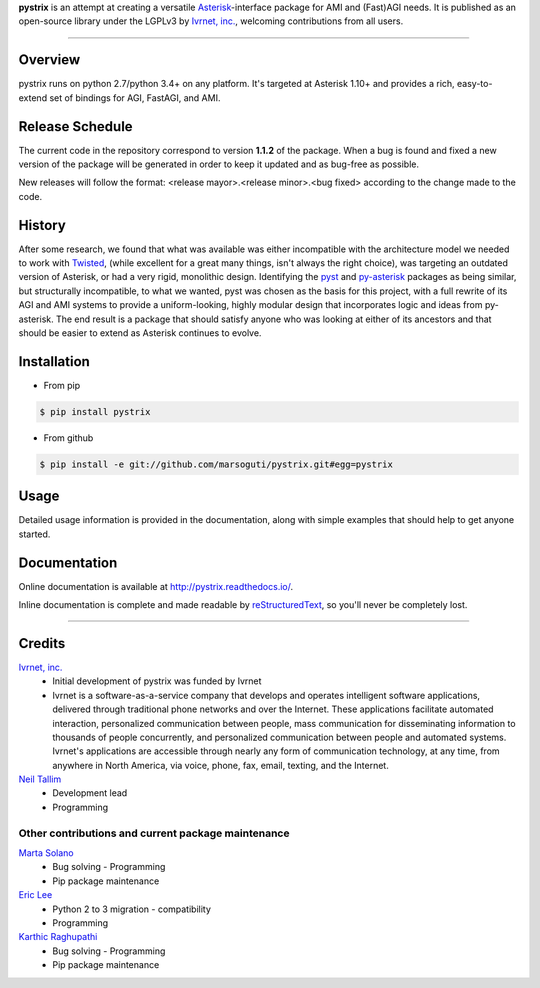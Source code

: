 **pystrix** is an attempt at creating a versatile `Asterisk <http://www.asterisk.org/>`_-interface package for AMI and (Fast)AGI needs. It is published as an open-source library under the LGPLv3 by `Ivrnet, inc. <http://www.ivrnet.com/>`_, welcoming contributions from all users.

****

========
Overview
========

pystrix runs on python 2.7/python 3.4+ on any platform. It's targeted at Asterisk 1.10+ and provides a rich, easy-to-extend set of bindings for AGI, FastAGI, and AMI.

================
Release Schedule
================

The current code in the repository correspond to version **1.1.2** of the package.  When a bug is found and fixed a new version of the package will be generated in order to keep it updated and as bug-free as possible.

New releases will follow the format: <release mayor>.<release minor>.<bug fixed> according to the change made to the code.

=======
History
=======

After some research, we found that what was available was either incompatible with the architecture model we needed to work with `Twisted <http://www.twistedmatrix.org/>`_, (while excellent for a great many things, isn't always the right choice), was targeting an outdated version of Asterisk, or had a very rigid, monolithic design. Identifying the `pyst <http://pyst.sourceforge.net/>`_ and `py-asterisk <http://code.google.com/p/py-asterisk/>`_ packages as being similar, but structurally incompatible, to what we wanted, pyst was chosen as the basis for this project, with a full rewrite of its AGI and AMI systems to provide a uniform-looking, highly modular design that incorporates logic and ideas from py-asterisk. The end result is a package that should satisfy anyone who was looking at either of its ancestors and that should be easier to extend as Asterisk continues to evolve.

============
Installation
============

* From pip 

.. code:: bash

    $ pip install pystrix
        
* From github

.. code:: bash

    $ pip install -e git://github.com/marsoguti/pystrix.git#egg=pystrix

=====
Usage
=====

Detailed usage information is provided in the documentation, along with simple examples that should help to get anyone started.

=============
Documentation
=============

Online documentation is available at http://pystrix.readthedocs.io/.

Inline documentation is complete and made readable by `reStructuredText <http://docutils.sourceforge.net/rst.html>`_, so you'll never be completely lost.

****

=======
Credits
=======

`Ivrnet, inc. <http://www.ivrnet.com/>`_
 * Initial development of pystrix was funded by Ivrnet
 * Ivrnet is a software-as-a-service company that develops and operates intelligent software applications, delivered through traditional phone networks and over the Internet. These applications facilitate automated interaction, personalized communication between people, mass communication for disseminating information to thousands of people concurrently, and personalized communication between people and automated systems. Ivrnet's applications are accessible through nearly any form of communication technology, at any time, from anywhere in North America, via voice, phone, fax, email, texting, and the Internet.

`Neil Tallim <http://uguu.ca/>`_
 * Development lead
 * Programming


Other contributions and current package maintenance
---------------------------------------------------

`Marta Solano <marta.solano@ivrtechnology.com>`_
 * Bug solving - Programming
 * Pip package maintenance

`Eric Lee <eric@ivrtechnology.com>`_
 * Python 2 to 3 migration - compatibility
 * Programming

`Karthic Raghupathi <karthicr@ivrtechnology.com>`_
 * Bug solving - Programming
 * Pip package maintenance